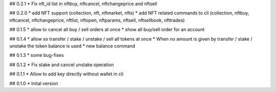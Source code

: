 ## 0.2.1
* Fix nft_id list in nftbuy, nftcancel, nftchangeprice and nftsell

## 0.2.0
* add NFT support (collection, nft, nftmarket, nfts)
* add NFT related commands to cli (collection, nftbuy, nftcancel, nftchangeprice, nftlist, nftopen, nftparams, nftsell, nftsellbook, nfttrades)

## 0.1.5
* allow to cancel all buy / sell orders at once
* show all buy/sell order for an account

## 0.1.4
* allow so transfer / stake / unstake / sell all tokens at once
* When no amount is given by transfer / stake / unstake the token balance is used
* new balance command

## 0.1.3
* some bug-fixes

## 0.1.2
* Fix stake and cancel unstake operation

## 0.1.1
* Allow to add key directly without wallet in cli

## 0.1.0
* Inital version
